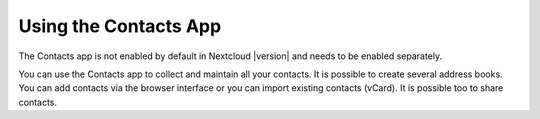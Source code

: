 ======================
Using the Contacts App
======================

The Contacts app is not enabled by default in Nextcloud |version| and needs to
be enabled separately. 

You can use the Contacts app to collect and maintain all your contacts. It is possible to create several address books. You can add contacts via the browser interface or you can import existing contacts (vCard). It is possible too to share contacts.
